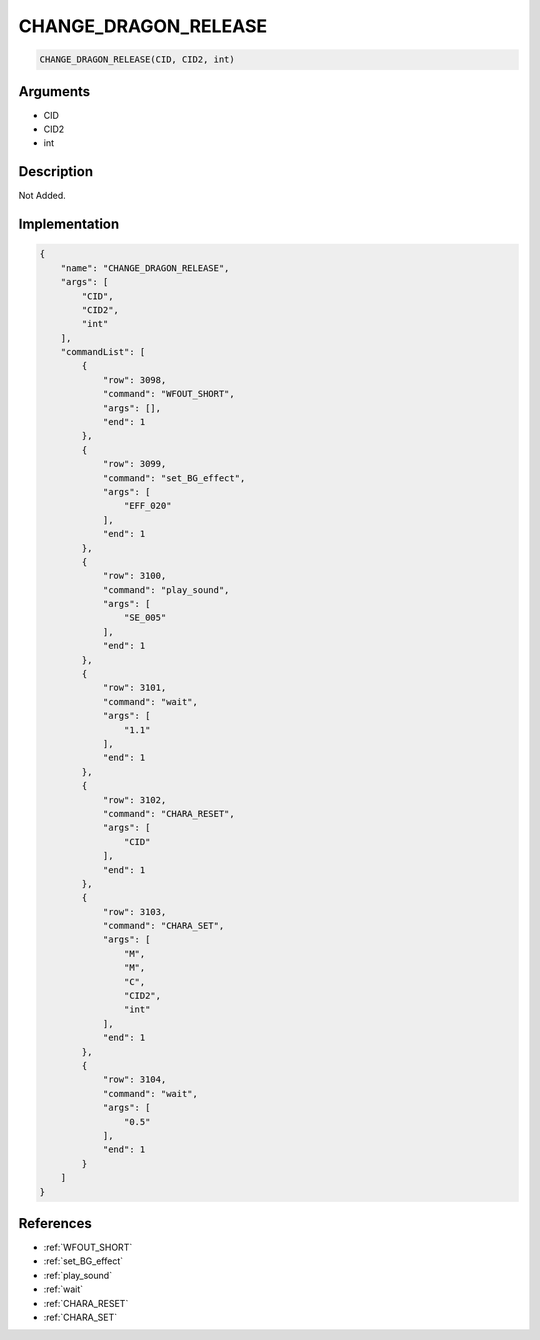 .. _CHANGE_DRAGON_RELEASE:

CHANGE_DRAGON_RELEASE
========================

.. code-block:: text

	CHANGE_DRAGON_RELEASE(CID, CID2, int)


Arguments
------------

* CID
* CID2
* int

Description
-------------

Not Added.

Implementation
-------------

.. code-block:: json

	{
	    "name": "CHANGE_DRAGON_RELEASE",
	    "args": [
	        "CID",
	        "CID2",
	        "int"
	    ],
	    "commandList": [
	        {
	            "row": 3098,
	            "command": "WFOUT_SHORT",
	            "args": [],
	            "end": 1
	        },
	        {
	            "row": 3099,
	            "command": "set_BG_effect",
	            "args": [
	                "EFF_020"
	            ],
	            "end": 1
	        },
	        {
	            "row": 3100,
	            "command": "play_sound",
	            "args": [
	                "SE_005"
	            ],
	            "end": 1
	        },
	        {
	            "row": 3101,
	            "command": "wait",
	            "args": [
	                "1.1"
	            ],
	            "end": 1
	        },
	        {
	            "row": 3102,
	            "command": "CHARA_RESET",
	            "args": [
	                "CID"
	            ],
	            "end": 1
	        },
	        {
	            "row": 3103,
	            "command": "CHARA_SET",
	            "args": [
	                "M",
	                "M",
	                "C",
	                "CID2",
	                "int"
	            ],
	            "end": 1
	        },
	        {
	            "row": 3104,
	            "command": "wait",
	            "args": [
	                "0.5"
	            ],
	            "end": 1
	        }
	    ]
	}

References
-------------
* :ref:`WFOUT_SHORT`
* :ref:`set_BG_effect`
* :ref:`play_sound`
* :ref:`wait`
* :ref:`CHARA_RESET`
* :ref:`CHARA_SET`
